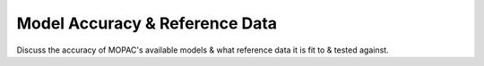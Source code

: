 Model Accuracy & Reference Data
===============================

Discuss the accuracy of MOPAC's available models & what reference data it is fit to & tested against.

